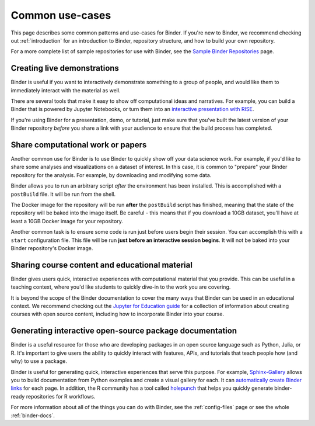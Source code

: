 .. _using-binder:

================
Common use-cases
================

This page describes some common patterns and use-cases for Binder.
If you're new to Binder, we recommend checking out :ref:`introduction`
for an introduction to Binder, repository structure, and how to build your
own repository.

For a more complete list of sample repositories for use with Binder, see the
`Sample Binder Repositories <sample_repos.html>`_ page.


Creating live demonstrations
============================

Binder is useful if you want to interactively demonstrate something to
a group of people, and would like them to immediately interact with the
material as well.

There are several tools that make it easy to show off computational ideas
and narratives. For example, you can build a Binder that is powered
by Jupyter Notebooks, or turn them into an `interactive presentation with RISE <https://github.com/binder-examples/jupyter-rise>`_.

If you're using Binder for a presentation, demo, or tutorial, just make
sure that you've built the latest version of your Binder repository *before*
you share a link with your audience to ensure that the build process has
completed.


Share computational work or papers
==================================

Another common use for Binder is to use Binder to quickly show off your
data science work. For example, if you'd like to share some analyses and
visualizations on a dataset of interest. In this case, it is common
to "prepare" your Binder repository for the analysis. For example,
by downloading and modifying some data.

Binder allows you to run an arbitrary
script *after* the environment has been installed. This is accomplished
with a ``postBuild`` file. It will be run from the shell.

The Docker image for the repository will be run **after** the ``postBuild``
script has finished, meaning that the state of the repository will be baked
into the image itself. Be careful - this means that if you download a 10GB
dataset, you'll have at least a 10GB Docker image for your repository.

Another common task is to ensure some code is run just before users begin
their session. You can accomplish this with a ``start`` configuration file.
This file will be run **just before an interactive session begins**. It will
not be baked into your Binder repository's Docker image.

Sharing course content and educational material
===============================================

Binder gives users quick, interactive experiences with computational
material that you provide. This can be useful in a teaching context, where
you'd like students to quickly dive-in to the work you are covering.

It is beyond the scope of the Binder documentation to cover the many
ways that Binder can be used in an educational context. We recommend
checking out the `Jupyter for Education guide <https://jupyter4edu.github.io/jupyter-edu-book/>`_
for a collection of information about creating courses with open source content,
including how to incorporate Binder into your course.

Generating interactive open-source package documentation
========================================================

Binder is a useful resource for those who are developing packages
in an open source language such as Python, Julia, or R. It's important
to give users the ability to quickly interact with features, APIs,
and tutorials that teach people how (and why) to use a package.

Binder is useful for generating quick, interactive experiences that
serve this purpose. For example, `Sphinx-Gallery <https://sphinx-gallery.github.io>`_ allows you to
build documentation from Python examples and create a visual gallery
for each. It can `automatically create Binder links <https://sphinx-gallery.github.io/configuration.html?highlight=binder#binder-links>`_
for each page. In addition, the R community has a tool called
`holepunch <https://github.com/karthik/holepunch>`_ that helps you quickly
generate binder-ready repositories for R workflows.

For more information about all of the things you can do with Binder, see
the :ref:`config-files` page or see the whole :ref:`binder-docs`.
